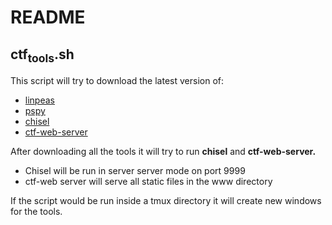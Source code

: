 * README
** ctf_tools.sh
This script will try to download the latest version of:
- [[https://github.com/carlospolop/PEASS-ng/][linpeas]]
- [[https://github.com/DominicBreuker/pspy/][pspy]]
- [[https://github.com/jpillora/chisel/][chisel]]
- [[https://github.com/dani84bs/ctf-web-server/][ctf-web-server]]

After downloading all the tools it will try to run *chisel* and *ctf-web-server.*
- Chisel will be run in server server mode on port 9999
- ctf-web server will serve all static files in the www directory

If the script would be run inside a tmux directory it will create new windows
for the tools.

